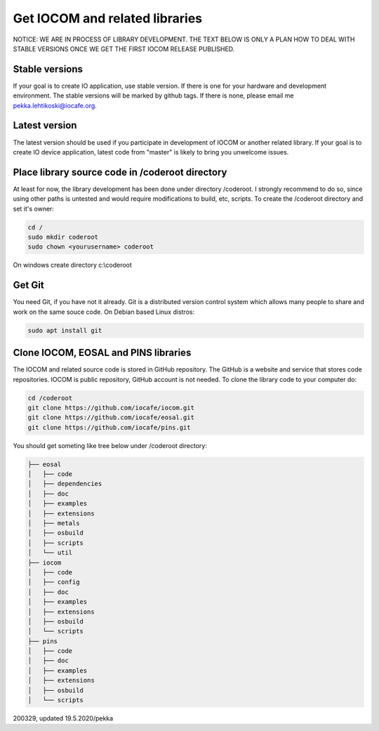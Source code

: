 ﻿Get IOCOM and related libraries
===========================================

NOTICE: WE ARE IN PROCESS OF LIBRARY DEVELOPMENT. THE TEXT BELOW IS ONLY A PLAN HOW TO DEAL WITH STABLE VERSIONS 
ONCE WE GET THE FIRST IOCOM RELEASE PUBLISHED. 

Stable versions
***************
If your goal is to create IO application, use stable version. If there is one for your hardware and development environment. 
The stable versions will be marked by github tags. If there is none, please email me pekka.lehtikoski@iocafe.org.


Latest version
**************
The latest version should be used if you participate in development of IOCOM or another related library. 
If your goal is to create IO device application, latest code from "master" is likely to bring you unwelcome issues.


Place library source code in /coderoot directory
************************************************
At least for now, the library development has been done under directory /coderoot. I strongly recommend to do so,
since using other paths is untested and would require modifications to build, etc, scripts. 
To create the /coderoot directory and set it's owner:

.. code-block:: shell

   cd /
   sudo mkdir coderoot
   sudo chown <yourusername> coderoot

On windows create directory c:\\coderoot


Get Git
************************************************
You need Git, if you have not it already. Git is a distributed version control system which allows many people 
to share and work on the same souce code. On Debian based Linux distros:

.. code-block:: shell

    sudo apt install git


Clone IOCOM, EOSAL and PINS libraries
************************************************
The IOCOM and related source code is stored in GitHub repository. The GitHub is a website and service that stores 
code repositories. IOCOM is public repository, GitHub account is not needed. To clone the library code
to your computer do: 

.. code-block:: shell

   cd /coderoot
   git clone https://github.com/iocafe/iocom.git
   git clone https://github.com/iocafe/eosal.git
   git clone https://github.com/iocafe/pins.git

You should get someting like tree below under /coderoot directory:

.. code-block:: text

    ├── eosal
    │   ├── code
    │   ├── dependencies
    │   ├── doc
    │   ├── examples
    │   ├── extensions
    │   ├── metals
    │   ├── osbuild
    │   ├── scripts
    │   └── util
    ├── iocom
    │   ├── code
    │   ├── config
    │   ├── doc
    │   ├── examples
    │   ├── extensions
    │   ├── osbuild
    │   └── scripts
    ├── pins
    │   ├── code
    │   ├── doc
    │   ├── examples
    │   ├── extensions
    │   ├── osbuild
    │   └── scripts


200329, updated 19.5.2020/pekka
